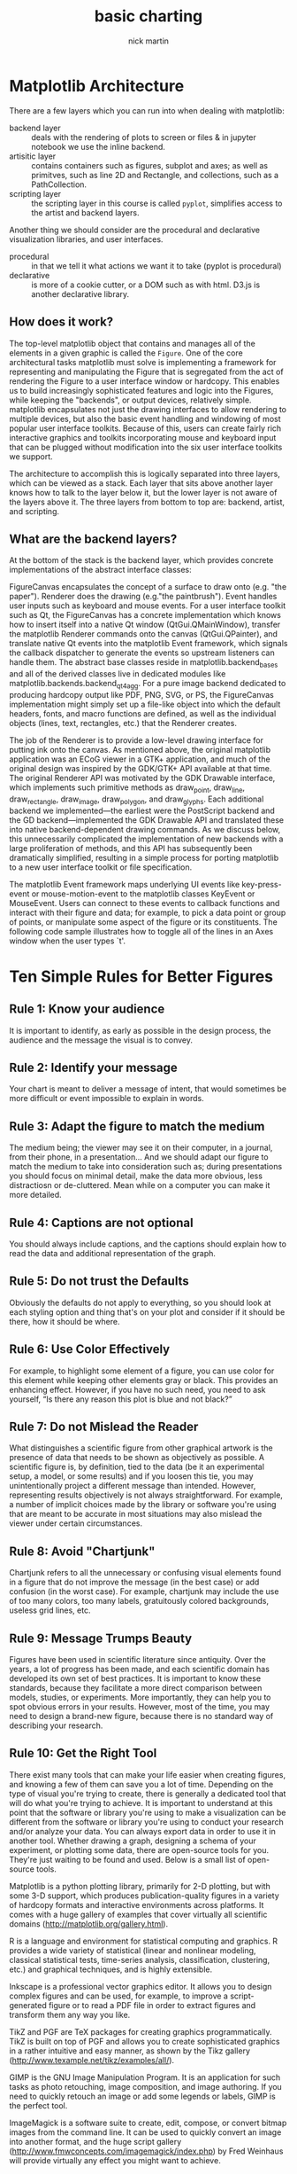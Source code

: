 #+title: basic charting
#+author: nick martin
#+email: nmartin84@gmail.com
#+source: https://www.coursera.org/learn/python-plotting/lecture/bQ4Ld/matplotlib-architecture

* Matplotlib Architecture

There are a few layers which you can run into when dealing with matplotlib:
+ backend layer :: deals with the rendering of plots to screen or files & in
  jupyter notebook we use the inline backend.
+ artisitic layer :: contains containers such as figures, subplot and axes; as
  well as primitves, such as line 2D and Rectangle, and collections, such as a
  PathCollection.
+ scripting layer :: the scripting layer in this course is called ~pyplot~,
  simplifies access to the artist and backend layers.

Another thing we should consider are the procedural and declarative
visualization libraries, and user interfaces.
+ procedural :: in that we tell it what actions we want it to take (pyplot is
  procedural)
+ declarative :: is more of a cookie cutter, or a DOM such as with html. D3.js
  is another declarative library.

** How does it work?

The top-level matplotlib object that contains and manages all of the elements in
a given graphic is called the ~Figure~. One of the core architectural tasks
matplotlib must solve is implementing a framework for representing and
manipulating the Figure that is segregated from the act of rendering the Figure
to a user interface window or hardcopy. This enables us to build increasingly
sophisticated features and logic into the Figures, while keeping the "backends",
or output devices, relatively simple. matplotlib encapsulates not just the
drawing interfaces to allow rendering to multiple devices, but also the basic
event handling and windowing of most popular user interface toolkits. Because of
this, users can create fairly rich interactive graphics and toolkits
incorporating mouse and keyboard input that can be plugged without modification
into the six user interface toolkits we support.

The architecture to accomplish this is logically separated into three layers,
which can be viewed as a stack. Each layer that sits above another layer knows
how to talk to the layer below it, but the lower layer is not aware of the
layers above it. The three layers from bottom to top are: backend, artist, and
scripting.

** What are the backend layers?

At the bottom of the stack is the backend layer, which provides concrete
implementations of the abstract interface classes:

FigureCanvas encapsulates the concept of a surface to draw onto (e.g. "the
paper"). Renderer does the drawing (e.g."the paintbrush"). Event handles user
inputs such as keyboard and mouse events. For a user interface toolkit such as
Qt, the FigureCanvas has a concrete implementation which knows how to insert
itself into a native Qt window (QtGui.QMainWindow), transfer the matplotlib
Renderer commands onto the canvas (QtGui.QPainter), and translate native Qt
events into the matplotlib Event framework, which signals the callback
dispatcher to generate the events so upstream listeners can handle them. The
abstract base classes reside in matplotlib.backend_bases and all of the derived
classes live in dedicated modules like matplotlib.backends.backend_qt4agg. For a
pure image backend dedicated to producing hardcopy output like PDF, PNG, SVG, or
PS, the FigureCanvas implementation might simply set up a file-like object into
which the default headers, fonts, and macro functions are defined, as well as
the individual objects (lines, text, rectangles, etc.) that the Renderer
creates.

The job of the Renderer is to provide a low-level drawing interface for putting
ink onto the canvas. As mentioned above, the original matplotlib application was
an ECoG viewer in a GTK+ application, and much of the original design was
inspired by the GDK/GTK+ API available at that time. The original Renderer API
was motivated by the GDK Drawable interface, which implements such primitive
methods as draw_point, draw_line, draw_rectangle, draw_image, draw_polygon, and
draw_glyphs. Each additional backend we implemented—the earliest were the
PostScript backend and the GD backend—implemented the GDK Drawable API and
translated these into native backend-dependent drawing commands. As we discuss
below, this unnecessarily complicated the implementation of new backends with a
large proliferation of methods, and this API has subsequently been dramatically
simplified, resulting in a simple process for porting matplotlib to a new user
interface toolkit or file specification.

The matplotlib Event framework maps underlying UI events like key-press-event or
mouse-motion-event to the matplotlib classes KeyEvent or MouseEvent. Users can
connect to these events to callback functions and interact with their figure and
data; for example, to pick a data point or group of points, or manipulate some
aspect of the figure or its constituents. The following code sample illustrates
how to toggle all of the lines in an Axes window when the user types `t'.

* Ten Simple Rules for Better Figures

** Rule 1: Know your audience

It is important to identify, as early as possible in the design process, the
audience and the message the visual is to convey.

** Rule 2: Identify your message

Your chart is meant to deliver a message of intent, that would sometimes be more
difficult or event impossible to explain in words.

** Rule 3: Adapt the figure to match the medium

The medium being; the viewer may see it on their computer, in a journal, from
their phone, in a presentation... And we should adapt our figure to match the
medium to take into consideration such as; during presentations you should focus
on minimal detail, make the data more obvious, less distractiosn or
de-cluttered. Mean while on a computer you can make it more detailed.

** Rule 4: Captions are not optional

You should always include captions, and the captions should explain how to read
the data and additional representation of the graph.

** Rule 5: Do not trust the Defaults

Obviously the defaults do not apply to everything, so you should look at each
styling option and thing that's on your plot and consider if it should be there,
how it should be where.
** Rule 6: Use Color Effectively

For example, to highlight some element of a figure, you can use color for this
element while keeping other elements gray or black. This provides an enhancing
effect. However, if you have no such need, you need to ask yourself, “Is there
any reason this plot is blue and not black?”

** Rule 7: Do not Mislead the Reader

What distinguishes a scientific figure from other graphical artwork is the
presence of data that needs to be shown as objectively as possible. A scientific
figure is, by definition, tied to the data (be it an experimental setup, a
model, or some results) and if you loosen this tie, you may unintentionally
project a different message than intended. However, representing results
objectively is not always straightforward. For example, a number of implicit
choices made by the library or software you're using that are meant to be
accurate in most situations may also mislead the viewer under certain
circumstances.

** Rule 8: Avoid "Chartjunk"

Chartjunk refers to all the unnecessary or confusing visual elements found in a
figure that do not improve the message (in the best case) or add confusion (in
the worst case). For example, chartjunk may include the use of too many colors,
too many labels, gratuitously colored backgrounds, useless grid lines, etc.

** Rule 9: Message Trumps Beauty

Figures have been used in scientific literature since antiquity. Over the years,
a lot of progress has been made, and each scientific domain has developed its
own set of best practices. It is important to know these standards, because they
facilitate a more direct comparison between models, studies, or experiments.
More importantly, they can help you to spot obvious errors in your results.
However, most of the time, you may need to design a brand-new figure, because
there is no standard way of describing your research.

** Rule 10: Get the Right Tool

There exist many tools that can make your life easier when creating figures, and
knowing a few of them can save you a lot of time. Depending on the type of
visual you're trying to create, there is generally a dedicated tool that will do
what you're trying to achieve. It is important to understand at this point that
the software or library you're using to make a visualization can be different
from the software or library you're using to conduct your research and/or
analyze your data. You can always export data in order to use it in another
tool. Whether drawing a graph, designing a schema of your experiment, or
plotting some data, there are open-source tools for you. They're just waiting to
be found and used. Below is a small list of open-source tools.

Matplotlib is a python plotting library, primarily for 2-D plotting, but with
some 3-D support, which produces publication-quality figures in a variety of
hardcopy formats and interactive environments across platforms. It comes with a
huge gallery of examples that cover virtually all scientific domains
(http://matplotlib.org/gallery.html).

R is a language and environment for statistical computing and graphics. R
provides a wide variety of statistical (linear and nonlinear modeling, classical
statistical tests, time-series analysis, classification, clustering, etc.) and
graphical techniques, and is highly extensible.

Inkscape is a professional vector graphics editor. It allows you to design
complex figures and can be used, for example, to improve a script-generated
figure or to read a PDF file in order to extract figures and transform them any
way you like.

TikZ and PGF are TeX packages for creating graphics programmatically. TikZ is
built on top of PGF and allows you to create sophisticated graphics in a rather
intuitive and easy manner, as shown by the Tikz gallery
(http://www.texample.net/tikz/examples/all/).

GIMP is the GNU Image Manipulation Program. It is an application for such tasks
as photo retouching, image composition, and image authoring. If you need to
quickly retouch an image or add some legends or labels, GIMP is the perfect
tool.

ImageMagick is a software suite to create, edit, compose, or convert bitmap
images from the command line. It can be used to quickly convert an image into
another format, and the huge script gallery
(http://www.fmwconcepts.com/imagemagick/index.php) by Fred Weinhaus will provide
virtually any effect you might want to achieve.

D3.js (or just D3 for Data-Driven Documents) is a JavaScript library that offers
an easy way to create and control interactive data-based graphical forms which
run in web browsers, as shown in the gallery at
http://github.com/mbostock/d3/wiki/Gallery.

Cytoscape is a software platform for visualizing complex networks and
integrating these with any type of attribute data. If your data or results are
very complex, cytoscape may help you alleviate this complexity.

Circos was originally designed for visualizing genomic data but can create
figures from data in any field. Circos is useful if you have data that describes
relationships or multilayered annotations of one or more scales.
* Basic Plotting with Matplotlib

- pyplot will return the current figure with the function ~gcf()~.
- pyplot will return return current axis with the function ~gca()~.

** Building a basic plot

So when using the plot command, an important thing to note is that it can accept
any number of arguments, but generally speaking the arguments should be grouped
in pairs of "x,y" or "x,y and string". The string being how we want our data to
be rendered.

#+begin_src jupyter-python :file basic-barplot.svg :session py :results raw :exports both
%matplotlib inline
%config InlineBackend.figure_format = 'svg'
import matplotlib.pyplot as plt
import numpy as np
a = plt.hist(np.random.randn(1000), bins=20)
#+end_src

#+RESULTS:
[[file:basic-barplot.svg]]


#+begin_src jupyter-python :session py :results output graphics :exports both :file basic_plot.svg
%matplotlib inline
import matplotlib.pyplot as plt
plt.plot(3, 2)
#+end_src

#+RESULTS:
[[file:basic_plot.svg]]

Here we are passing in the '.' as our 3rd argument, the string, which is telling
plot how to render our data.
#+begin_src jupyter-python :session py :results output graphics :exports both :file basic_plot_wdot.svg
%matplotlib inline
import matplotlib.pyplot as plt
plt.plot(3, 2, '.')
#+end_src

#+RESULTS:
[[file:basic_plot_wdot.svg]]

In this instance, we can set the "x", "y" axies ranges with the axis() function.
#+begin_src jupyter-python :session py :results output graphics :exports both
%matplotlib inline
import matplotlib.pyplot as plt

plt.figure()
plt.plot(1.5, 1.5, 'o')
plt.plot(2, 2, 'o')
plt.plot(2.5, 2.5, 'o')
#+end_src

#+RESULTS:
[[file:./.ob-jupyter/72d683472cc13e20c8997ebd2c0e19493397d443.svg]]

#+begin_src jupyter-python :session py :results output graphics :exports both :file basic_plot_backendagg.svg
%matplotlib inline
import matplotlib.pyplot as plt

mu, sigma = 100, 15
x = mu + sigma * np.random.randn(10000)

# the histogram of the data
n, bins, patches = plt.hist(x, 50, density=1, facecolor='g', alpha=0.75)


plt.xlabel('Smarts')
plt.ylabel('Probability')
plt.title('Histogram of IQ')
plt.text(60, .025, r'$\mu=100,\ \sigma=15$')
plt.axis([40, 160, 0, 0.03])
plt.grid(False)
plt.show()
#+end_src

#+RESULTS:
[[file:basic_plot_backendagg.svg]]
** Scatterplots

Scatterplots, well we know what those are... Nifty little diagrams eh?

#+begin_src jupyter-python :session py :results output graphics :exports both
import numpy as np
import matplotlib.pyplot as plt
%matplotlib inline

x = np.array([1,2,3,4,5,6,7,8])
y = x

colors = ['green']*(len(x)-1)
colors.append('red')

plt.figure()
plt.scatter(x, y, s=100, c=colors)
#+end_src

#+RESULTS:
[[file:./.ob-jupyter/278cc26cf3b91cf809e32af7155eda955fbaaba8.svg]]

Seperation of data points into lists which described them as components is a
pretty common pattern in matplotlib.

Two other importhing things to make note of is the ~zip()~ function and [[[[file:../../../python/20210111200604-list-unpacking.org][list
unpacking]]]]. It's also good to know that zip is a [[[[file:../../../python/20210111201844-generator.org][generator]]]] in python3,
which means we need to use the list function if we want to see the results with
iterating over zip. Also in reference to the code block below, the ~*~ when passed
to the zip function will tell it to unpack those results back into the variables
you pass.
- The zip function takes a number of iterables, and creates tuples out of them,
  matching elements based on index.

#+begin_src jupyter-python :session py :results output graphics :exports both
import numpy as np
import matplotlib.pyplot as plt

zip_generator=zip([1,2,3,4,5], [6,7,8,9,10])

x,y = zip(*zip_generator)
print(x)
print(y)
#+end_src

#+RESULTS:
: (1, 2, 3, 4, 5)
: (6, 7, 8, 9, 10)

In this next piece, we'll take for example how we can assign color based on
certain conditions in our arguments.
#+begin_src jupyter-python :session py :results output graphics :exports both :file scatter-colorsettings.svg
import matplotlib.pyplot as plt
%matplotlib inline

plt.figure()
plt.scatter(x[:2], y[:2], s=100, c='red', label='Tall students')
plt.scatter(x[2:], y[2:], s=100, c='blue', label='Short students')
plt.xlabel('the number of times the child kicked a ball')
plt.ylabel('the grade of the student')
plt.title('Relationship between ball kicking and grades')
plt.legend()
#+end_src

#+RESULTS:
[[file:scatter-colorsettings.svg]]
** Lineplots

Only y axis are given, no x axis. The lineplot knows how to handle it. Second
the lineplot is smart enough to know we are comparing two data sets, and colors
them appropriately.

We can also use --r to use dashes, instead of lines.

#+begin_src jupyter-python :session py :results output graphics :exports both :file lineplot-basic.svg
import numpy as np
import matplotlib.pyplot as plt
%matplotlib inline

linear_data = np.array([1,2,3,4,5,6,7,8])
quadratic_data = linear_data**2

plt.figure()
plt.plot(linear_data, '-o', quadratic_data, '-o')
plt.plot([22,44,55], '--r')
plt.xlabel('Some data')
plt.ylabel('Some other data')
plt.title('A Title')
plt.legend(['Baseline', 'Competition', 'Us'])
plt.gca().fill_between(range(len(linear_data)), linear_data, quadratic_data, facecolor='blue', alpha=0.25)
#+end_src

#+RESULTS:
[[file:lineplot-basic.svg]]

And here we are going to add some dates to the mixture:

#+begin_src jupyter-python :session py :results output graphics :exports both :file lineplot-basic-dates.png
import numpy as np
import matplotlib.pyplot as plt
import pandas as pd
%matplotlib inline

linear_data = np.array([1,2,3,4,5,6,7,8])
quadratic_data = linear_data**2

observation_dates = np.arange('2017-01-01', '2017-01-09', dtype='datetime64[D]')
observation_dates = list(map(pd.to_datetime, observation_dates))
plt.xlabel('Some data')
plt.ylabel('Some other data')
plt.title('A Title')
plt.legend(['Baseline', 'Competition', 'Us'])
plt.plot(observation_dates, linear_data, '-o', observation_dates, quadratic_data, '-o')
x = plt.gca().xaxis
for item in x.get_ticklabels():
    item.set_rotation(45)
#+end_src

#+RESULTS:
[[file:lineplot-basic-dates.png]]
** Bar Charts

#+begin_src jupyter-python :session py :results output graphics :exports both :file barchart-basics.png
import matplotlib.pyplot as plt
from random import randint
%matplotlib inline

linear_data = np.array([1,2,3,4,5,6,7,8])
quadratic_data = linear_data**2

xvals=range(len(linear_data))
plt.bar(xvals,linear_data, width=0.3, color='blue')

new_xvals= []
for item in xvals:
    new_xvals.append(item+0.3)

plt.bar(new_xvals, quadratic_data, width=0.3, color='red')
linear_err=[randint(0,15) for x in range(len(linear_data))]
plt.bar(xvals, linear_data, width=0.3, yerr=linear_err)
#+end_src
TODO: Define what ~yerr~ is.

#+RESULTS:
[[file:barchart-basics.png]]

You could also do a stacked barchart by specifying ~bottom=value~ in your plot
function:
#+begin_src jupyter-python :session py :results output graphics :exports both :file barchart-basics-stacked.png
import matplotlib.pyplot as plt
from random import randint
%matplotlib inline

linear_data = np.array([1,2,3,4,5,6,7,8])
quadratic_data = linear_data**2

xvals=range(len(linear_data))
plt.bar(xvals,linear_data, width=0.3, color='blue')

new_xvals= []
for item in xvals:
    new_xvals.append(item+0.3)

plt.bar(xvals, quadratic_data, width=0.3, bottom=linear_data,   color='r')
#+end_src

#+RESULTS:
[[file:barchart-basics-stacked.png]]

In this example, we will convert our barchart into a horizontal chart by
specifying the function ~plt.barh()~.
#+begin_src jupyter-python :session py :results output graphics :exports both :file barchart-hor-basics-stacked.png
import matplotlib.pyplot as plt
from random import randint
%matplotlib inline

linear_data = np.array([1,2,3,4,5,6,7,8])
quadratic_data = linear_data**2

xvals=range(len(linear_data))
plt.barh(xvals,linear_data, height=0.3, color='blue')

new_xvals= []
for item in xvals:
    new_xvals.append(item+0.3)

plt.barh(xvals, quadratic_data, height=0.3, left=linear_data, color='r')
#+end_src

#+RESULTS:
[[file:barchart-hor-basics-stacked.png]]
